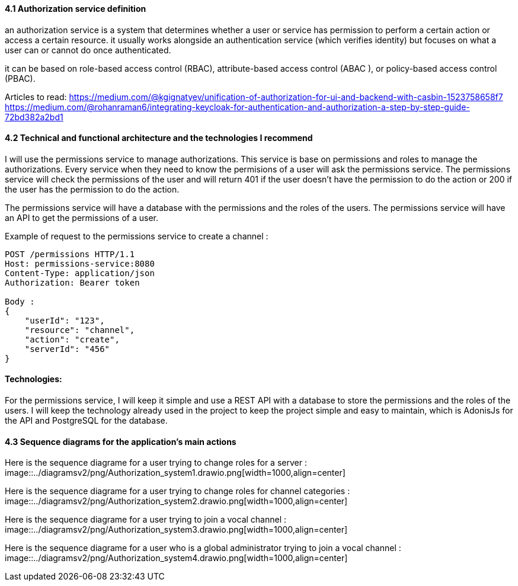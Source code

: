 ==== 4.1 Authorization service definition 

an authorization service is a system that determines whether a user or service has permission to perform a certain action or access a certain resource. it usually works alongside an authentication service (which verifies identity) but focuses on what a user can or cannot do once authenticated.

it can be based on role-based access control (RBAC), attribute-based access control (ABAC ), or policy-based access control (PBAC).

Articles to read:
https://medium.com/@kgignatyev/unification-of-authorization-for-ui-and-backend-with-casbin-1523758658f7
https://medium.com/@rohanraman6/integrating-keycloak-for-authentication-and-authorization-a-step-by-step-guide-72bd382a2bd1

==== 4.2 Technical and functional architecture and the technologies I recommend

I will use the permissions service to manage authorizations. This service is base on permissions and roles to manage the authorizations.
Every service when they need to know the permisions of a user will ask the permissions service. The permissions service will check the permissions of the user and will return 401 if the user doesn't have the permission to do the action or 200 if the user has the permission to do the action.

The permissions service will have a database with the permissions and the roles of the users. The permissions service will have an API to get the permissions of a user.

Example of request to the permissions service to create a channel :

```
POST /permissions HTTP/1.1
Host: permissions-service:8080
Content-Type: application/json
Authorization: Bearer token

Body : 
{
    "userId": "123",
    "resource": "channel",
    "action": "create",
    "serverId": "456"
}
```

==== Technologies:

For the permissions service, I will keep it simple and use a REST API with a database to store the permissions and the roles of the users. I will keep the technology already used in the project to keep the project simple and easy to maintain, which is AdonisJs for the API and PostgreSQL for the database.


==== 4.3 Sequence diagrams for the application's main actions

Here is the sequence diagrame for a user trying to change roles for a server : 
image::../diagramsv2/png/Authorization_system1.drawio.png[width=1000,align=center]


Here is the sequence diagrame for a user trying to change roles for channel categories :
image::../diagramsv2/png/Authorization_system2.drawio.png[width=1000,align=center]

Here is the sequence diagrame for a user trying to join a vocal channel :
image::../diagramsv2/png/Authorization_system3.drawio.png[width=1000,align=center]


Here is the sequence diagrame for a user who is a global administrator trying to join a vocal channel :
image::../diagramsv2/png/Authorization_system4.drawio.png[width=1000,align=center]